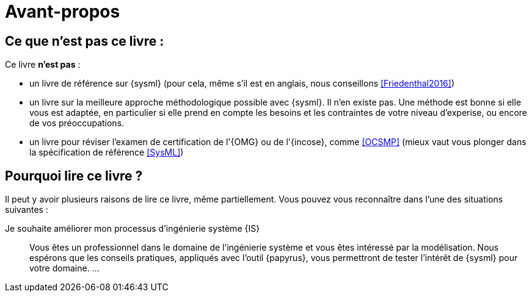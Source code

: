[[AvantPropos]]
= Avant-propos

== Ce que *n'est pas* ce livre :

Ce livre *n'est pas* :

- un livre de référence sur {sysml} (pour cela, même s'il est en anglais, nous conseillons <<Friedenthal2016>>)
- un livre sur la meilleure approche méthodologique possible avec {sysml}. Il n'en existe pas. Une méthode est bonne si elle vous est adaptée, en particulier si elle prend en compte les besoins et les contraintes  de votre niveau d'experise, ou encore de vos préoccupations.
- un livre pour réviser l'examen de certification de l'{OMG} ou de l'{incose}, comme <<OCSMP>>
 (mieux vaut vous plonger dans la spécification de référence <<SysML>>)

== Pourquoi lire ce livre ?

Il peut y avoir plusieurs raisons de lire ce livre, même partiellement.
//Voici les différentes raisons qui peuvent vous y avoir amené :
Vous pouvez vous reconnaître dans l'une des situations suivantes :

Je souhaite améliorer mon processus d'ingénierie système {IS}::
Vous êtes un professionnel dans le domaine de l'ingénierie système et vous êtes intéressé par la modélisation.
Nous espérons que les conseils pratiques, appliqués avec l'outil {papyrus},
vous permettront de tester l'intérêt de {sysml} pour votre domaine.
...
